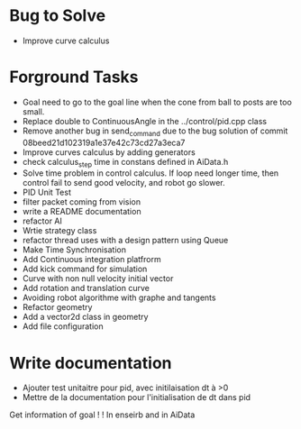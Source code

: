 * Bug to Solve

- Improve curve calculus

* Forground Tasks

- Goal need to go to the goal line when the cone from ball to posts are too small.
- Replace double to ContinuousAngle in the ../control/pid.cpp class
- Remove another bug in send_command due to the bug solution of commit
  08beed21d102319a1e37e42c73cd27a3eca7
- Improve curves calculus by adding generators
- check calculus_step time in constans defined in AiData.h
- Solve time problem in control calculus. If loop need longer time, then 
  control fail to send good velocity, and robot go slower.
- PID Unit Test
- filter packet coming from vision
- write a README documentation
- refactor AI
- Wrtie strategy class
- refactor thread uses with a design pattern using Queue
- Make Time Synchronisation
- Add Continuous integration platfrorm
- Add kick command for simulation
- Curve with non null velocity initial vector
- Add rotation and translation curve
- Avoiding robot algorithme with graphe and tangents
- Refactor geometry
- Add a vector2d class in geometry
- Add file configuration

* Write documentation

- Ajouter test unitaitre pour pid, avec initilaisation dt à >0
- Mettre de la documentation pour l'initialisation de dt dans pid


Get information of goal ! ! In enseirb and in AiData
